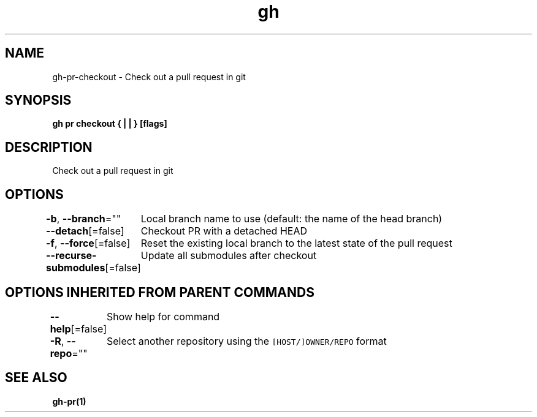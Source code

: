 .nh
.TH "gh" "1" "Aug 2021" "" ""

.SH NAME
.PP
gh\-pr\-checkout \- Check out a pull request in git


.SH SYNOPSIS
.PP
\fBgh pr checkout { |  | } [flags]\fP


.SH DESCRIPTION
.PP
Check out a pull request in git


.SH OPTIONS
.PP
\fB\-b\fP, \fB\-\-branch\fP=""
	Local branch name to use (default: the name of the head branch)

.PP
\fB\-\-detach\fP[=false]
	Checkout PR with a detached HEAD

.PP
\fB\-f\fP, \fB\-\-force\fP[=false]
	Reset the existing local branch to the latest state of the pull request

.PP
\fB\-\-recurse\-submodules\fP[=false]
	Update all submodules after checkout


.SH OPTIONS INHERITED FROM PARENT COMMANDS
.PP
\fB\-\-help\fP[=false]
	Show help for command

.PP
\fB\-R\fP, \fB\-\-repo\fP=""
	Select another repository using the \fB\fC[HOST/]OWNER/REPO\fR format


.SH SEE ALSO
.PP
\fBgh\-pr(1)\fP
